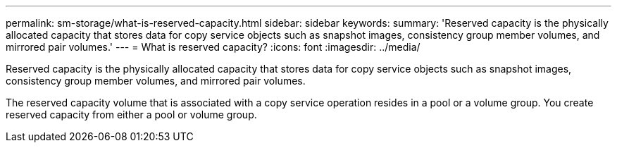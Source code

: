 ---
permalink: sm-storage/what-is-reserved-capacity.html
sidebar: sidebar
keywords: 
summary: 'Reserved capacity is the physically allocated capacity that stores data for copy service objects such as snapshot images, consistency group member volumes, and mirrored pair volumes.'
---
= What is reserved capacity?
:icons: font
:imagesdir: ../media/

[.lead]
Reserved capacity is the physically allocated capacity that stores data for copy service objects such as snapshot images, consistency group member volumes, and mirrored pair volumes.

The reserved capacity volume that is associated with a copy service operation resides in a pool or a volume group. You create reserved capacity from either a pool or volume group.
